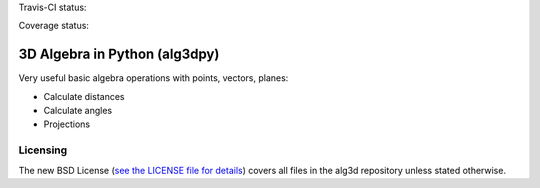 Travis-CI status:

.. image:: https://travis-ci.org/saullocastro/alg3dpy.svg?branch=master
    :target: https://travis-ci.org/saullocastro/alg3dpy


Coverage status:

.. image:: https://coveralls.io/repos/github/saullocastro/alg3dpy/badge.svg?branch=master
    :target: https://coveralls.io/github/saullocastro/alg3dpy?branch=master


3D Algebra in Python (alg3dpy)
==============================


Very useful basic algebra operations with points, vectors, planes:

- Calculate distances
- Calculate angles
- Projections

Licensing
---------

The new BSD License (`see the LICENSE file for details
<https://raw.github.com/saullocastro/alg3dpy/master/LICENSE>`_)
covers all files in the alg3d repository unless stated otherwise.

